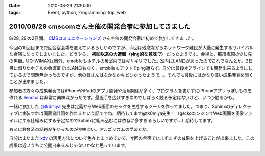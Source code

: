 :date: 2010-08-29 21:30:00
:tags: Event, python, Programming, trip, web

=====================================================
2010/08/29 cmscomさん主催の開発合宿に参加してきました
=====================================================

8/28, 29 の2日間、 `CMSコミュニケーションズ`_ さん主催の開発合宿に初めて参加してきました。

今回の10回目まで毎回合宿会場を変えているらしいのですが、今回は残念ながらネットワーク難民が大量に発生するサバイバルな合宿になってしまいました。どうやら、 **初回以来の大遭難（ping的な意味で）** だったようです。会場は、那須塩原の少し先の黒磯。UQ-WiMAXは圏外、emobileもホテルの居室内ではギリギリでした。室内にLAN口があったのでこれでなんとか。2日目に借りたホテルの会議室ではLAN口もなく、emobileもアウトでping通らず。自分は普段オフラインでも開発出来るようにしているので問題無かったのですが、他の皆さんはなかなかキビシかったようで...。それでも最後にはかなり濃い成果発表を聞くことが出来ました。

参加者の方々の成果発表ではiPhoneやiPadのアプリ開発や活用関係が多く、プログラムを書かずにiPhoneアプリっぽいものを作れる `Sencha`_ は非常に興味深かったです。最近手を広げすぎなのでしばらく触る予定はないけど、いつか触るかも。

一緒に参加した `@tk0miya`_ 先生は定義からWeb画面のモックを生成するツールを作ってました。つまり、Sphinxのディレクティブに実装すれば画面設計図を作れるという話ですね、期待してます@tk0miya先生！（geckoエンジンでWeb画面を画像ファイルにする仕組みにする予定なのでSphinxに組み込むには依存が多すぎるらしいですが...）期待してます。

あとは教育系の話題が多かったのが興味深い。アルゴリズムの学習とか。

自分はまたまた `xdv`_ の活用方法について色々とまとめていて、今回の合宿ではまずまずの成果を上げることが出来ました。この成果は近いうちに公開出来るんじゃないかなと思っています。


.. _`CMSコミュニケーションズ`: http://www.cmscom.jp/
.. _`Sencha`: http://extjs.co.jp/products/touch/
.. _`@tk0miya`: http://twitter.com/tk0miya
.. _`xdv`: http://pypi.python.org/pypi/xdv

.. :extend type: text/x-rst
.. :extend:



.. image:: 20100828_hotel.*
   :width: 33%

.. image:: 20100828_webmockbuilder.*
   :width: 33%

